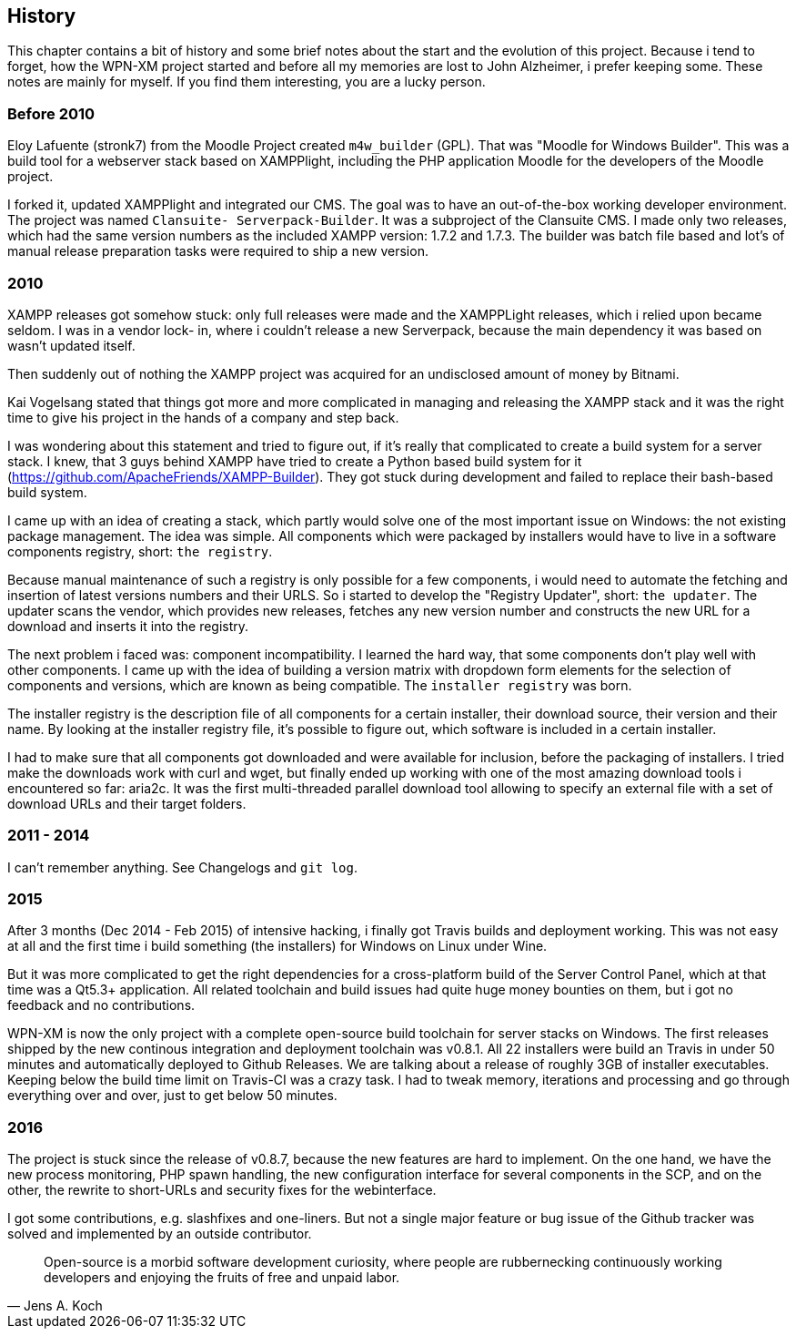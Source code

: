 == History

This chapter contains a bit of history and some brief notes about the start and
the evolution of this project. Because i tend to forget, how the WPN-XM project
started and before all my memories are lost to John Alzheimer, i prefer keeping
some. These notes are mainly for myself. If you find them interesting, you are a
lucky person.

=== Before 2010

Eloy Lafuente (stronk7) from the Moodle Project created `m4w_builder` (GPL).
That was "Moodle for Windows Builder". This was a build tool for a webserver
stack based on XAMPPlight,  including the PHP application Moodle for the
developers of the Moodle project.

I forked it, updated XAMPPlight and integrated our CMS. The goal was to have an
out-of-the-box working developer environment.  The project was named `Clansuite-
Serverpack-Builder`. It was a subproject of the Clansuite CMS.  I made only two
releases, which had the same version numbers as the included XAMPP version:
1.7.2 and 1.7.3. The builder was batch file based and lot's of manual release
preparation tasks were required to ship a new version.

=== 2010

XAMPP releases got somehow stuck: only full releases were made and the
XAMPPLight releases, which i relied upon became seldom.  I was in a vendor lock-
in, where i couldn't release a new Serverpack, because the main dependency it
was based on wasn't updated itself.

Then suddenly out of nothing the XAMPP project was acquired for an undisclosed
amount of money by Bitnami.

Kai Vogelsang stated that things got more and more complicated in managing and
releasing the XAMPP stack and it was the right time to give his project in the
hands of a company and step back.

I was wondering about this statement and tried to figure out, if it's really
that complicated to create a build system for a server stack.  I knew, that 3
guys behind XAMPP have tried to create a Python based  build system for it
(https://github.com/ApacheFriends/XAMPP-Builder). They got stuck during
development and failed to replace their bash-based build system.

I came up with an idea of creating a stack, which partly would solve one of the
most important issue on Windows: the not existing package management. The idea
was simple.  All components which were packaged by installers would have to live
in a software components registry, short: `the registry`.

Because manual maintenance of such a registry is only possible for a few
components, i would need to automate the fetching and insertion of latest
versions numbers and their URLS. So i started to develop the "Registry Updater",
short: `the updater`. The updater scans the vendor, which provides new releases,
fetches any new version number and constructs the new URL for a download and
inserts it into the registry.

The next problem i faced was: component incompatibility.  I learned the hard
way, that some components don't play well with other components. I came up with
the idea of building a version matrix with dropdown form elements  for the
selection of components and versions, which are known as being compatible. The
`installer registry` was born.

The installer registry is the description file of all components for a certain
installer, their download source, their version and their name.  By looking at
the installer registry file, it's possible to figure out,  which software is
included in a certain installer.

I had to make sure that all components got downloaded and were available for
inclusion, before the packaging of installers. I tried make the downloads work
with curl and wget, but finally ended up working with one of the most amazing
download tools i encountered so far: aria2c. It was the first multi-threaded
parallel download tool allowing to specify an external file with a set of
download URLs and their target folders.

=== 2011 - 2014

I can't remember anything. See Changelogs and `git log`.

=== 2015

After 3 months (Dec 2014 - Feb 2015) of intensive hacking, i finally got Travis
builds and deployment working. This was not easy at all and the first time i
build something (the installers) for Windows on Linux under Wine.

But it was more complicated to get the right dependencies for a cross-platform
build of the Server Control Panel, which at that time was a Qt5.3+ application.
All related toolchain and build issues had quite huge money bounties on them,
but i got no feedback and no contributions.

WPN-XM is now the only project with a complete open-source build toolchain for
server stacks on Windows. The first releases shipped by the new continous
integration and deployment toolchain was v0.8.1.  All 22 installers were build
an Travis in under 50 minutes and automatically deployed to Github Releases. We
are talking about a release of roughly 3GB of installer executables. Keeping
below the build time limit on Travis-CI was a crazy task. I had to tweak memory,
iterations and processing and go through everything over and over, just to get
below 50 minutes.

=== 2016

The project is stuck since the release of v0.8.7, because the new features are
hard to implement. On the one hand, we have the new process monitoring, PHP
spawn handling, the new configuration interface for several components in the
SCP, and on the other, the rewrite to short-URLs and security fixes for the
webinterface.

I got some contributions, e.g. slashfixes and one-liners. But not a single major
feature or bug issue of the Github tracker was solved and implemented by an
outside contributor.

"Open-source is a morbid software development curiosity, 
where people are rubbernecking continuously working developers 
and enjoying the fruits of free and unpaid labor."
-- Jens A. Koch